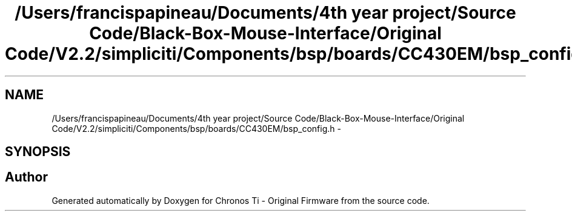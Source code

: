 .TH "/Users/francispapineau/Documents/4th year project/Source Code/Black-Box-Mouse-Interface/Original Code/V2.2/simpliciti/Components/bsp/boards/CC430EM/bsp_config.h" 3 "Sat Jun 22 2013" "Version VER 0.0" "Chronos Ti - Original Firmware" \" -*- nroff -*-
.ad l
.nh
.SH NAME
/Users/francispapineau/Documents/4th year project/Source Code/Black-Box-Mouse-Interface/Original Code/V2.2/simpliciti/Components/bsp/boards/CC430EM/bsp_config.h \- 
.SH SYNOPSIS
.br
.PP
.SH "Author"
.PP 
Generated automatically by Doxygen for Chronos Ti - Original Firmware from the source code\&.
